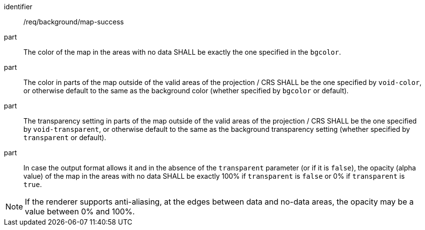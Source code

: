 [[req_background_map-success]]
[requirement]
====
[%metadata]
identifier:: /req/background/map-success
part:: The color of the map in the areas with no data SHALL be exactly the one specified in the `bgcolor`.
part:: The color in parts of the map outside of the valid areas of the projection / CRS SHALL be the one specified by `void-color`, or otherwise default to the same as the background color (whether specified by `bgcolor` or default).
part:: The transparency setting in parts of the map outside of the valid areas of the projection / CRS SHALL be the one specified by `void-transparent`, or otherwise default to the same as the background transparency setting (whether specified by `transparent` or default).
part:: In case the output format allows it and in the absence of the `transparent` parameter (or if it is `false`), the opacity (alpha value) of the map in the areas with no data SHALL be exactly 100% if `transparent` is `false` or 0% if `transparent` is `true`.
====

NOTE: If the renderer supports anti-aliasing, at the edges between data and no-data areas, the opacity may be a value between 0% and 100%.
